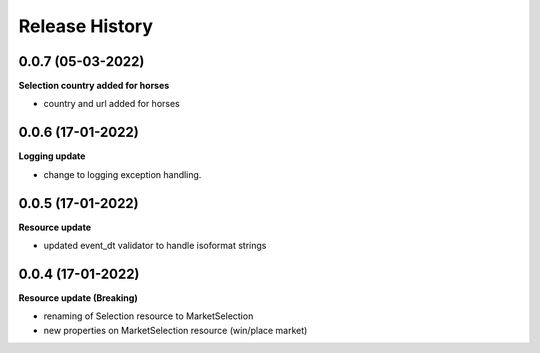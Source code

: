 .. :changelog:

Release History
---------------

0.0.7 (05-03-2022)
+++++++++++++++++++
**Selection country added for horses**

- country and url added for horses


0.0.6 (17-01-2022)
+++++++++++++++++++
**Logging update**

- change to logging exception handling.

0.0.5 (17-01-2022)
+++++++++++++++++++
**Resource update**

- updated event_dt validator to handle isoformat strings

0.0.4 (17-01-2022)
+++++++++++++++++++
**Resource update (Breaking)**

- renaming of Selection resource to MarketSelection
- new properties on MarketSelection resource (win/place market)